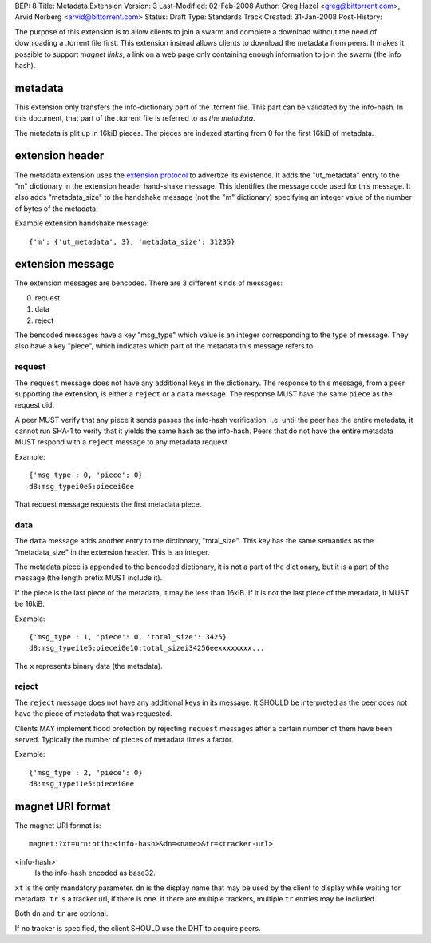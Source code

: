 BEP: 8
Title: Metadata Extension
Version: 3
Last-Modified: 02-Feb-2008
Author:  Greg Hazel <greg@bittorrent.com>, Arvid Norberg <arvid@bittorrent.com>
Status:  Draft
Type:    Standards Track
Created: 31-Jan-2008
Post-History:

The purpose of this extension is to allow clients to join a swarm and
complete a download without the need of downloading a .torrent file
first. This extension instead allows clients to download the metadata
from peers. It makes it possible to support *magnet links*, a link
on a web page only containing enough information to join the swarm
(the info hash).

metadata
--------

This extension only transfers the info-dictionary part of the .torrent
file. This part can be validated by the info-hash. In this document, that
part of the .torrent file is referred to as *the metadata*.

The metadata is plit up in 16kiB pieces. The pieces are indexed starting
from 0 for the first 16kiB of metadata.

extension header
----------------

The metadata extension uses the `extension protocol`_ to advertize its
existence. It adds the "ut_metadata" entry to the "m" dictionary in the
extension header hand-shake message. This identifies the message code
used for this message. It also adds "metadata_size" to the handshake
message (not the "m" dictionary) specifying an integer value of the
number of bytes of the metadata.

.. _`extension protocol`: extension_protocol.html

Example extension handshake message::

{'m': {'ut_metadata', 3}, 'metadata_size': 31235}


extension message
-----------------

The extension messages are bencoded. There are 3 different kinds of messages:

0. request
1. data
2. reject

The bencoded messages have a key "msg_type" which value is an integer
corresponding to the type of message. They also have a key "piece", which
indicates which part of the metadata this message refers to.

request
~~~~~~~

The ``request`` message does not have any additional keys in the dictionary.
The response to this message, from a peer supporting the extension, is either
a ``reject`` or a ``data`` message. The response MUST have the same ``piece``
as the request did.

A peer MUST verify that any piece it sends passes the info-hash verification.
i.e. until the peer has the entire metadata, it cannot run SHA-1 to verify that
it yields the same hash as the info-hash. Peers that do not have the entire
metadata MUST respond with a ``reject`` message to any metadata request.

Example::

	{'msg_type': 0, 'piece': 0}
	d8:msg_typei0e5:piecei0ee

That request message requests the first metadata piece.

data
~~~~

The ``data`` message adds another entry to the dictionary, "total_size". This
key has the same semantics as the "metadata_size" in the extension header. This
is an integer.

The metadata piece is appended to the bencoded dictionary, it is not a part of
the dictionary, but it is a part of the message (the length prefix MUST include it).

If the piece is the last piece of the metadata, it may be less than 16kiB. If it
is not the last piece of the metadata, it MUST be 16kiB.

Example::

	{'msg_type': 1, 'piece': 0, 'total_size': 3425}
	d8:msg_typei1e5:piecei0e10:total_sizei34256eexxxxxxxx...

The ``x`` represents binary data (the metadata).

reject
~~~~~~

The ``reject`` message does not have any additional keys in its message.
It SHOULD be interpreted as the peer does not have the piece of metadata
that was requested.

Clients MAY implement flood protection by rejecting ``request`` messages
after a certain number of them have been served. Typically the number of
pieces of metadata times a factor.

Example::

	{'msg_type': 2, 'piece': 0}
	d8:msg_typei1e5:piecei0ee

magnet URI format
-----------------

The magnet URI format is::

	magnet:?xt=urn:btih:<info-hash>&dn=<name>&tr=<tracker-url>

<info-hash>
	Is the info-hash encoded as base32.

``xt`` is the only mandatory parameter. ``dn`` is the display name that may be
used by the client to display while waiting for metadata. ``tr`` is a tracker
url, if there is one. If there are multiple trackers, multiple ``tr`` entries
may be included.

Both ``dn`` and ``tr`` are optional.

If no tracker is specified, the client SHOULD use the DHT to acquire peers.


